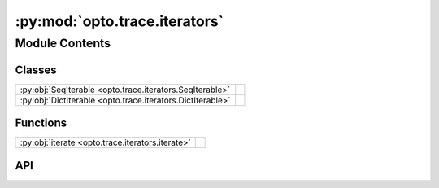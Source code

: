 :py:mod:`opto.trace.iterators`
==============================

.. py:module:: opto.trace.iterators

.. autodoc2-docstring:: opto.trace.iterators
   :allowtitles:

Module Contents
---------------

Classes
~~~~~~~

.. list-table::
   :class: autosummary longtable
   :align: left

   * - :py:obj:`SeqIterable <opto.trace.iterators.SeqIterable>`
     - .. autodoc2-docstring:: opto.trace.iterators.SeqIterable
          :summary:
   * - :py:obj:`DictIterable <opto.trace.iterators.DictIterable>`
     - .. autodoc2-docstring:: opto.trace.iterators.DictIterable
          :summary:

Functions
~~~~~~~~~

.. list-table::
   :class: autosummary longtable
   :align: left

   * - :py:obj:`iterate <opto.trace.iterators.iterate>`
     - .. autodoc2-docstring:: opto.trace.iterators.iterate
          :summary:

API
~~~

.. py:function:: iterate(x: typing.Any)
   :canonical: opto.trace.iterators.iterate

   .. autodoc2-docstring:: opto.trace.iterators.iterate

.. py:class:: SeqIterable(wrapped_list)
   :canonical: opto.trace.iterators.SeqIterable

   .. autodoc2-docstring:: opto.trace.iterators.SeqIterable

   .. rubric:: Initialization

   .. autodoc2-docstring:: opto.trace.iterators.SeqIterable.__init__

.. py:class:: DictIterable(wrapped_dict)
   :canonical: opto.trace.iterators.DictIterable

   .. autodoc2-docstring:: opto.trace.iterators.DictIterable

   .. rubric:: Initialization

   .. autodoc2-docstring:: opto.trace.iterators.DictIterable.__init__
